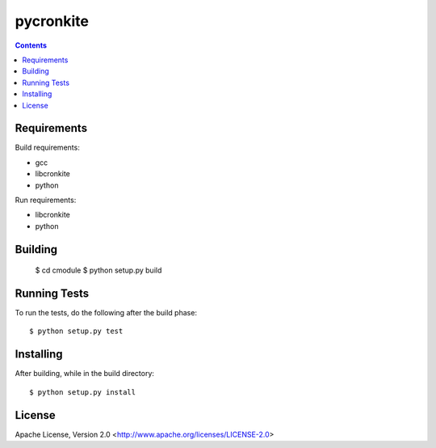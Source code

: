 ===========
pycronkite
===========

.. contents::

Requirements
------------

Build requirements:

- gcc
- libcronkite
- python

Run requirements:

- libcronkite
- python


Building
--------

    $ cd cmodule
    $ python setup.py build


Running Tests
-------------

To run the tests, do the following after the build phase::

    $ python setup.py test


Installing
----------

After building, while in the build directory::

    $ python setup.py install


License
-------

Apache License, Version 2.0 <http://www.apache.org/licenses/LICENSE-2.0>

